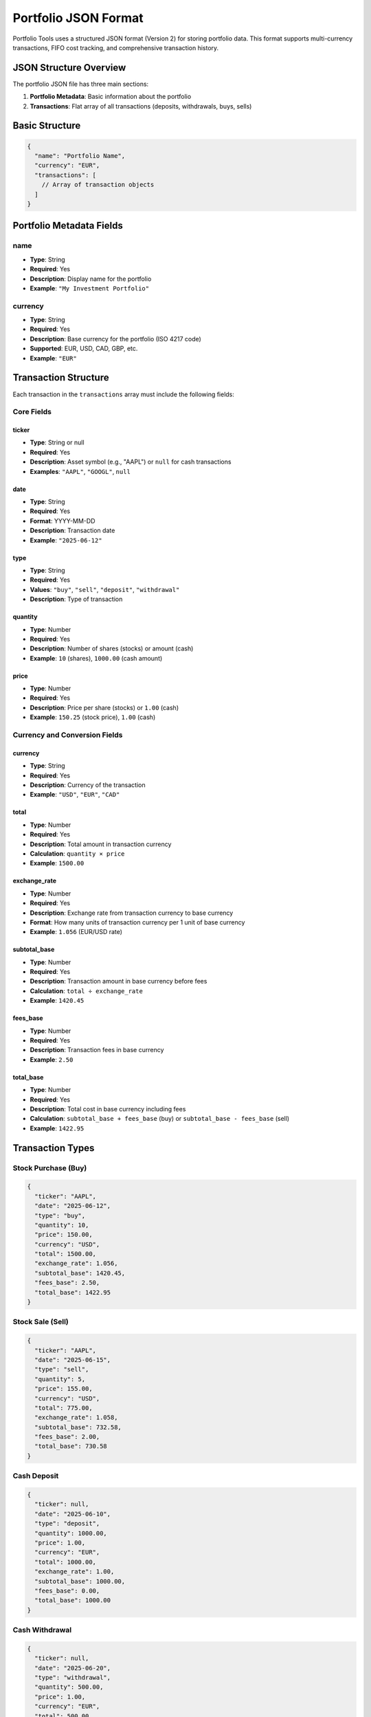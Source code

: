 Portfolio JSON Format
====================

Portfolio Tools uses a structured JSON format (Version 2) for storing portfolio data. This format supports multi-currency transactions, FIFO cost tracking, and comprehensive transaction history.

JSON Structure Overview
----------------------

The portfolio JSON file has three main sections:

1. **Portfolio Metadata**: Basic information about the portfolio
2. **Transactions**: Flat array of all transactions (deposits, withdrawals, buys, sells)

Basic Structure
--------------

.. code-block:: json

   {
     "name": "Portfolio Name",
     "currency": "EUR",
     "transactions": [
       // Array of transaction objects
     ]
   }

Portfolio Metadata Fields
-------------------------

name
~~~~
- **Type**: String
- **Required**: Yes
- **Description**: Display name for the portfolio
- **Example**: ``"My Investment Portfolio"``

currency
~~~~~~~~
- **Type**: String
- **Required**: Yes
- **Description**: Base currency for the portfolio (ISO 4217 code)
- **Supported**: EUR, USD, CAD, GBP, etc.
- **Example**: ``"EUR"``

Transaction Structure
--------------------

Each transaction in the ``transactions`` array must include the following fields:

Core Fields
~~~~~~~~~~~

ticker
^^^^^^
- **Type**: String or null
- **Required**: Yes
- **Description**: Asset symbol (e.g., "AAPL") or ``null`` for cash transactions
- **Examples**: ``"AAPL"``, ``"GOOGL"``, ``null``

date
^^^^
- **Type**: String
- **Required**: Yes
- **Format**: YYYY-MM-DD
- **Description**: Transaction date
- **Example**: ``"2025-06-12"``

type
^^^^
- **Type**: String
- **Required**: Yes
- **Values**: ``"buy"``, ``"sell"``, ``"deposit"``, ``"withdrawal"``
- **Description**: Type of transaction

quantity
^^^^^^^^
- **Type**: Number
- **Required**: Yes
- **Description**: Number of shares (stocks) or amount (cash)
- **Example**: ``10`` (shares), ``1000.00`` (cash amount)

price
^^^^^
- **Type**: Number
- **Required**: Yes
- **Description**: Price per share (stocks) or ``1.00`` (cash)
- **Example**: ``150.25`` (stock price), ``1.00`` (cash)

Currency and Conversion Fields
~~~~~~~~~~~~~~~~~~~~~~~~~~~~~

currency
^^^^^^^^
- **Type**: String
- **Required**: Yes
- **Description**: Currency of the transaction
- **Example**: ``"USD"``, ``"EUR"``, ``"CAD"``

total
^^^^^
- **Type**: Number
- **Required**: Yes
- **Description**: Total amount in transaction currency
- **Calculation**: ``quantity × price``
- **Example**: ``1500.00``

exchange_rate
^^^^^^^^^^^^^
- **Type**: Number
- **Required**: Yes
- **Description**: Exchange rate from transaction currency to base currency
- **Format**: How many units of transaction currency per 1 unit of base currency
- **Example**: ``1.056`` (EUR/USD rate)

subtotal_base
^^^^^^^^^^^^^
- **Type**: Number
- **Required**: Yes
- **Description**: Transaction amount in base currency before fees
- **Calculation**: ``total ÷ exchange_rate``
- **Example**: ``1420.45``

fees_base
^^^^^^^^^
- **Type**: Number
- **Required**: Yes
- **Description**: Transaction fees in base currency
- **Example**: ``2.50``

total_base
^^^^^^^^^^
- **Type**: Number
- **Required**: Yes
- **Description**: Total cost in base currency including fees
- **Calculation**: ``subtotal_base + fees_base`` (buy) or ``subtotal_base - fees_base`` (sell)
- **Example**: ``1422.95``

Transaction Types
----------------

Stock Purchase (Buy)
~~~~~~~~~~~~~~~~~~~

.. code-block:: json

   {
     "ticker": "AAPL",
     "date": "2025-06-12",
     "type": "buy",
     "quantity": 10,
     "price": 150.00,
     "currency": "USD",
     "total": 1500.00,
     "exchange_rate": 1.056,
     "subtotal_base": 1420.45,
     "fees_base": 2.50,
     "total_base": 1422.95
   }

Stock Sale (Sell)
~~~~~~~~~~~~~~~~

.. code-block:: json

   {
     "ticker": "AAPL",
     "date": "2025-06-15",
     "type": "sell",
     "quantity": 5,
     "price": 155.00,
     "currency": "USD",
     "total": 775.00,
     "exchange_rate": 1.058,
     "subtotal_base": 732.58,
     "fees_base": 2.00,
     "total_base": 730.58
   }

Cash Deposit
~~~~~~~~~~~

.. code-block:: json

   {
     "ticker": null,
     "date": "2025-06-10",
     "type": "deposit",
     "quantity": 1000.00,
     "price": 1.00,
     "currency": "EUR",
     "total": 1000.00,
     "exchange_rate": 1.00,
     "subtotal_base": 1000.00,
     "fees_base": 0.00,
     "total_base": 1000.00
   }

Cash Withdrawal
~~~~~~~~~~~~~~

.. code-block:: json

   {
     "ticker": null,
     "date": "2025-06-20",
     "type": "withdrawal",
     "quantity": 500.00,
     "price": 1.00,
     "currency": "EUR",
     "total": 500.00,
     "exchange_rate": 1.00,
     "subtotal_base": 500.00,
     "fees_base": 5.00,
     "total_base": 505.00
   }

Complete Example
---------------

Here's a complete portfolio JSON file:

.. code-block:: json

   {
     "name": "Sample Multi-Currency Portfolio",
     "currency": "EUR",
     "transactions": [
       {
         "ticker": null,
         "date": "2025-06-01",
         "type": "deposit",
         "quantity": 5000.00,
         "price": 1.00,
         "currency": "EUR",
         "total": 5000.00,
         "exchange_rate": 1.00,
         "subtotal_base": 5000.00,
         "fees_base": 0.00,
         "total_base": 5000.00
       },
       {
         "ticker": "AAPL",
         "date": "2025-06-05",
         "type": "buy",
         "quantity": 20,
         "price": 150.00,
         "currency": "USD",
         "total": 3000.00,
         "exchange_rate": 1.056,
         "subtotal_base": 2840.91,
         "fees_base": 5.00,
         "total_base": 2845.91
       },
       {
         "ticker": "SHOP",
         "date": "2025-06-08",
         "type": "buy",
         "quantity": 15,
         "price": 80.00,
         "currency": "CAD",
         "total": 1200.00,
         "exchange_rate": 0.639,
         "subtotal_base": 766.82,
         "fees_base": 8.18,
         "total_base": 775.00
       },
       {
         "ticker": "AAPL",
         "date": "2025-06-12",
         "type": "sell",
         "quantity": 5,
         "price": 160.00,
         "currency": "USD",
         "total": 800.00,
         "exchange_rate": 1.058,
         "subtotal_base": 756.33,
         "fees_base": 3.00,
         "total_base": 753.33
       }
     ]
   }

Validation Rules
---------------

The following validation rules apply:

Required Fields
~~~~~~~~~~~~~~
- All fields listed above are required
- No field can be null except ``ticker`` for cash transactions

Data Types
~~~~~~~~~
- Dates must be in YYYY-MM-DD format
- Numbers must be positive
- Strings must not be empty

Logical Consistency
~~~~~~~~~~~~~~~~~
- Cash transactions (``ticker: null``) must have ``price: 1.00``
- ``total`` must equal ``quantity × price``
- Exchange rates must be positive
- For base currency transactions, ``exchange_rate`` should be ``1.00``

Common Mistakes
--------------

Incorrect Exchange Rate Direction
~~~~~~~~~~~~~~~~~~~~~~~~~~~~~~~

.. code-block:: json

   // ❌ Wrong: Using USD/EUR instead of EUR/USD
   {
     "currency": "USD",
     "exchange_rate": 0.946  // This is USD/EUR, not EUR/USD
   }

   // ✅ Correct: Using EUR/USD
   {
     "currency": "USD",
     "exchange_rate": 1.056  // This is EUR/USD
   }

Missing Fee Conversion
~~~~~~~~~~~~~~~~~~~~

.. code-block:: json

   // ❌ Wrong: Fees in transaction currency
   {
     "currency": "USD",
     "fees_base": 2.50  // Should be converted to base currency
   }

   // ✅ Correct: Fees in base currency
   {
     "currency": "USD",
     "exchange_rate": 1.056,
     "fees_base": 2.37  // 2.50 USD ÷ 1.056 = 2.37 EUR
   }

Inconsistent Totals
~~~~~~~~~~~~~~~~~~

.. code-block:: json

   // ❌ Wrong: total_base doesn't include fees
   {
     "subtotal_base": 1000.00,
     "fees_base": 5.00,
     "total_base": 1000.00  // Should be 1005.00 for buy
   }

   // ✅ Correct: total_base includes fees
   {
     "subtotal_base": 1000.00,
     "fees_base": 5.00,
     "total_base": 1005.00  // For buy transactions
   }

Best Practices
-------------

1. **Consistent Currency Codes**: Use ISO 4217 currency codes (EUR, USD, CAD)
2. **Accurate Exchange Rates**: Use exchange rates from the actual transaction date
3. **Include All Fees**: Account for all transaction costs in ``fees_base``
4. **Chronological Order**: Sort transactions by date for easier debugging
5. **Validation**: Use the validation script to check your portfolio format

Tools and Utilities
------------------

Portfolio Tools provides several utilities for working with JSON files:

.. code-block:: bash

   # Validate portfolio format
   python tests/validate_examples.py
